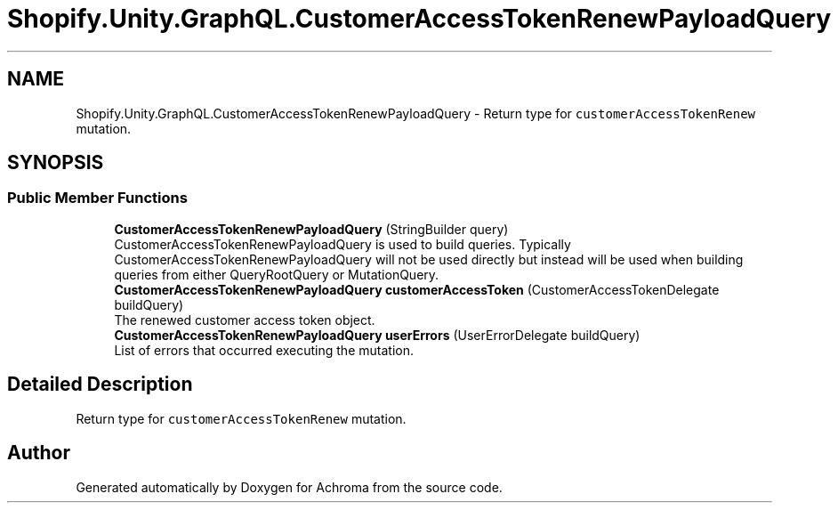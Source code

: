 .TH "Shopify.Unity.GraphQL.CustomerAccessTokenRenewPayloadQuery" 3 "Achroma" \" -*- nroff -*-
.ad l
.nh
.SH NAME
Shopify.Unity.GraphQL.CustomerAccessTokenRenewPayloadQuery \- Return type for \fCcustomerAccessTokenRenew\fP mutation\&.  

.SH SYNOPSIS
.br
.PP
.SS "Public Member Functions"

.in +1c
.ti -1c
.RI "\fBCustomerAccessTokenRenewPayloadQuery\fP (StringBuilder query)"
.br
.RI "CustomerAccessTokenRenewPayloadQuery is used to build queries\&. Typically CustomerAccessTokenRenewPayloadQuery will not be used directly but instead will be used when building queries from either QueryRootQuery or MutationQuery\&. "
.ti -1c
.RI "\fBCustomerAccessTokenRenewPayloadQuery\fP \fBcustomerAccessToken\fP (CustomerAccessTokenDelegate buildQuery)"
.br
.RI "The renewed customer access token object\&. "
.ti -1c
.RI "\fBCustomerAccessTokenRenewPayloadQuery\fP \fBuserErrors\fP (UserErrorDelegate buildQuery)"
.br
.RI "List of errors that occurred executing the mutation\&. "
.in -1c
.SH "Detailed Description"
.PP 
Return type for \fCcustomerAccessTokenRenew\fP mutation\&. 

.SH "Author"
.PP 
Generated automatically by Doxygen for Achroma from the source code\&.
